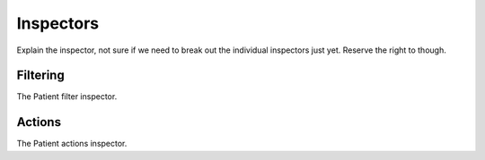 Inspectors
==========

Explain the inspector, not sure if we need to break out the individual inspectors just yet. Reserve the right to though.

Filtering
---------

The Patient filter inspector.

Actions
-------

The Patient actions inspector.
